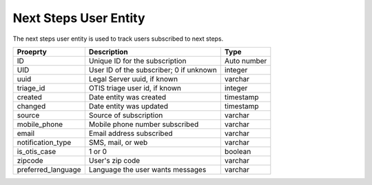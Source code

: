 ========================
Next Steps User Entity
========================

The next steps user entity is used to track users subscribed to next steps.


+------------------------------+----------------------------------+--------------------+
| Proeprty                     | Description                      |  Type              |
+==============================+==================================+====================+
| ID                           | Unique ID for the subscription   | Auto number        |
+------------------------------+----------------------------------+--------------------+
| UID                          | User ID of the subscriber; 0 if  | integer            |
|                              | unknown                          |                    |
+------------------------------+----------------------------------+--------------------+
| uuid                         | Legal Server uuid, if known      | varchar            |
+------------------------------+----------------------------------+--------------------+
| triage_id                    | OTIS triage user id, if known    | integer            |
+------------------------------+----------------------------------+--------------------+
| created                      | Date entity was created          | timestamp          |
+------------------------------+----------------------------------+--------------------+
| changed                      | Date entity was updated          | timestamp          |
+------------------------------+----------------------------------+--------------------+
| source                       | Source of subscription           | varchar            |
+------------------------------+----------------------------------+--------------------+
| mobile_phone                 | Mobile phone number subscribed   | varchar            |
+------------------------------+----------------------------------+--------------------+
| email                        | Email address subscribed         | varchar            |
+------------------------------+----------------------------------+--------------------+
| notification_type            | SMS, mail, or web                | varchar            |
+------------------------------+----------------------------------+--------------------+
| is_otis_case                 | 1 or 0                           | boolean            |
+------------------------------+----------------------------------+--------------------+
| zipcode                      | User's zip code                  | varchar            |
+------------------------------+----------------------------------+--------------------+
| preferred_language           | Language the user wants messages | varchar            |
+------------------------------+----------------------------------+--------------------+



